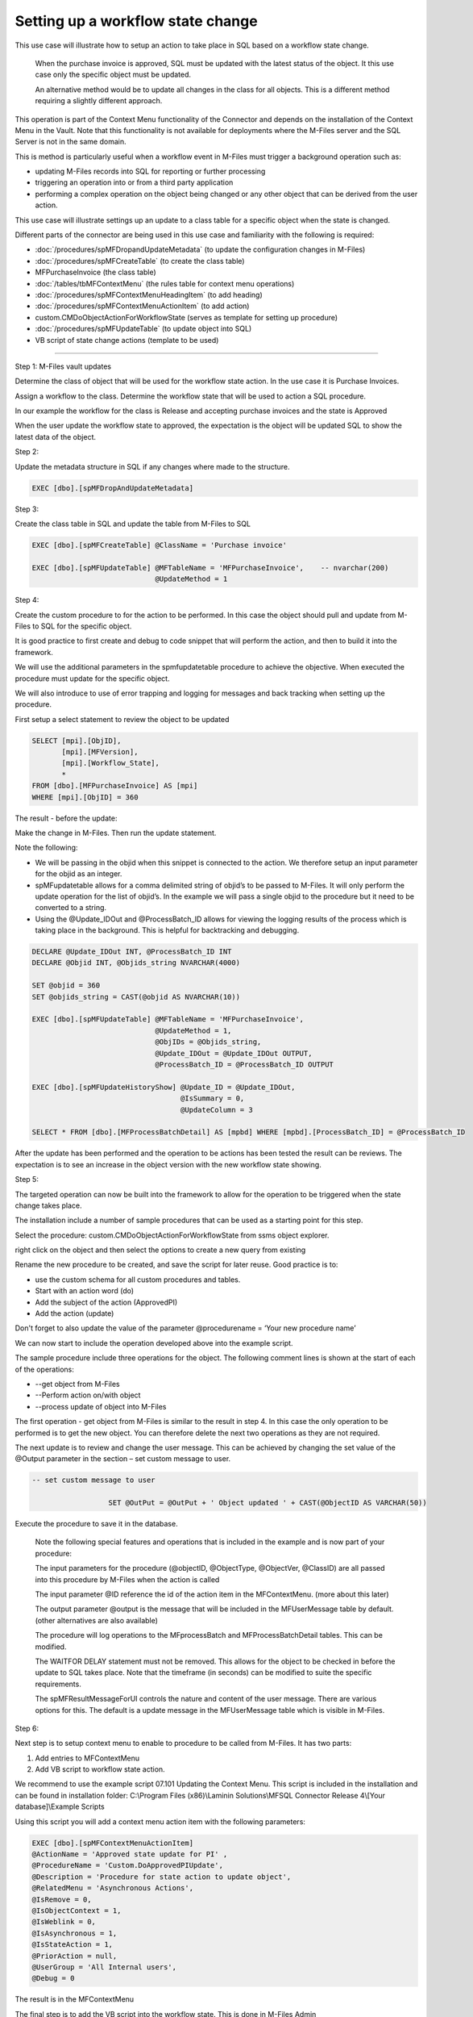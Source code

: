 Setting up a workflow state change
==================================

This use case will illustrate how to setup an action to take place in
SQL based on a workflow state change.

    When the purchase invoice is approved, SQL must be updated with the
    latest status of the object. It this use case only the specific
    object must be updated.

    An alternative method would be to update all changes in the class
    for all objects. This is a different method requiring a slightly
    different approach.

This operation is part of the Context Menu functionality of the
Connector and depends on the installation of the Context Menu in the
Vault. Note that this functionality is not available for deployments
where the M-Files server and the SQL Server is not in the same domain.

This is method is particularly useful when a workflow event in M-Files
must trigger a background operation such as:

-  updating M-Files records into SQL for reporting or further processing

-  triggering an operation into or from a third party application

-  performing a complex operation on the object being changed or any
   other object that can be derived from the user action.

This use case will illustrate settings up an update to a class table for
a specific object when the state is changed.

Different parts of the connector are being used in this use case and
familiarity with the following is required:

-  :doc:`/procedures/spMFDropandUpdateMetadata` (to update the configuration changes in
   M-Files)

-  :doc:`/procedures/spMFCreateTable` (to create the class table)

-  MFPurchaseInvoice (the class table)

-  :doc:`/tables/tbMFContextMenu` (the rules table for context menu operations)

-  :doc:`/procedures/spMFContextMenuHeadingItem` (to add heading)

-  :doc:`/procedures/spMFContextMenuActionItem` (to add action)

-  custom.CMDoObjectActionForWorkflowState (serves as template for
   setting up procedure)

-  :doc:`/procedures/spMFUpdateTable` (to update object into SQL)

-  VB script of state change actions (template to be used)

--------------

Step 1: M-Files vault updates

Determine the class of object that will be used for the workflow state
action. In the use case it is Purchase Invoices.

|image0|

Assign a workflow to the class. Determine the workflow state that will
be used to action a SQL procedure.

In our example the workflow for the class is Release and accepting
purchase invoices and the state is Approved

|image1|

When the user update the workflow state to approved, the expectation is
the object will be updated SQL to show the latest data of the object.

Step 2:

Update the metadata structure in SQL if any changes where made to the
structure.

.. code:: sql

    EXEC [dbo].[spMFDropAndUpdateMetadata]

Step 3:

Create the class table in SQL and update the table from M-Files to SQL

.. code:: sql

    EXEC [dbo].[spMFCreateTable] @ClassName = 'Purchase invoice'

    EXEC [dbo].[spMFUpdateTable] @MFTableName = 'MFPurchaseInvoice',    -- nvarchar(200)
                                 @UpdateMethod = 1

Step 4:

Create the custom procedure to for the action to be performed. In this
case the object should pull and update from M-Files to SQL for the
specific object.

It is good practice to first create and debug to code snippet that will
perform the action, and then to build it into the framework.

We will use the additional parameters in the spmfupdatetable procedure
to achieve the objective. When executed the procedure must update for
the specific object.

We will also introduce to use of error trapping and logging for messages
and back tracking when setting up the procedure.

First setup a select statement to review the object to be updated

.. code:: sql

    SELECT [mpi].[ObjID],
           [mpi].[MFVersion],
           [mpi].[Workflow_State],
           *
    FROM [dbo].[MFPurchaseInvoice] AS [mpi]
    WHERE [mpi].[ObjID] = 360

The result - before the update:

|image2|

Make the change in M-Files. Then run the update statement.

Note the following:

-  We will be passing in the objid when this snippet is connected to the
   action. We therefore setup an input parameter for the objid as an
   integer.

-  spMFupdatetable allows for a comma delimited string of objid’s to be
   passed to M-Files. It will only perform the update operation for the
   list of objid’s. In the example we will pass a single objid to the
   procedure but it need to be converted to a string.

-  Using the @Update\_IDOut and @ProcessBatch\_ID allows for viewing the
   logging results of the process which is taking place in the
   background. This is helpful for backtracking and debugging.

.. code:: sql

    DECLARE @Update_IDOut INT, @ProcessBatch_ID INT
    DECLARE @Objid INT, @Objids_string NVARCHAR(4000)

    SET @objid = 360
    SET @objids_string = CAST(@objid AS NVARCHAR(10))

    EXEC [dbo].[spMFUpdateTable] @MFTableName = 'MFPurchaseInvoice',
                                 @UpdateMethod = 1,
                                 @ObjIDs = @Objids_string,
                                 @Update_IDOut = @Update_IDOut OUTPUT,
                                 @ProcessBatch_ID = @ProcessBatch_ID OUTPUT

    EXEC [dbo].[spMFUpdateHistoryShow] @Update_ID = @Update_IDOut,
                                       @IsSummary = 0,
                                       @UpdateColumn = 3

    SELECT * FROM [dbo].[MFProcessBatchDetail] AS [mpbd] WHERE [mpbd].[ProcessBatch_ID] = @ProcessBatch_ID

After the update has been performed and the operation to be actions has
been tested the result can be reviews. The expectation is to see an
increase in the object version with the new workflow state showing.

|image3|

Step 5:

The targeted operation can now be built into the framework to allow for
the operation to be triggered when the state change takes place.

The installation include a number of sample procedures that can be used
as a starting point for this step.

Select the procedure: custom.CMDoObjectActionForWorkflowState from ssms
object explorer.

|image4|

right click on the object and then select the options to create a new
query from existing

|image5|

Rename the new procedure to be created, and save the script for later
reuse. Good practice is to:

-  use the custom schema for all custom procedures and tables.

-  Start with an action word (do)

-  Add the subject of the action (ApprovedPI)

-  Add the action (update)

Don't forget to also update the value of the parameter @procedurename =
‘Your new procedure name’

|image6|

We can now start to include the operation developed above into the
example script.

The sample procedure include three operations for the object. The
following comment lines is shown at the start of each of the operations:

-  --get object from M-Files

-  --Perform action on/with object

-  --process update of object into M-Files

The first operation - get object from M-Files is similar to the result
in step 4. In this case the only operation to be performed is to get the
new object. You can therefore delete the next two operations as they are
not required.

The next update is to review and change the user message. This can be
achieved by changing the set value of the @Output parameter in the
section – set custom message to user.

.. code:: sql

    -- set custom message to user

                      SET @OutPut = @OutPut + ' Object updated ' + CAST(@ObjectID AS VARCHAR(50))

Execute the procedure to save it in the database.

    Note the following special features and operations that is included
    in the example and is now part of your procedure:

    The input parameters for the procedure (@objectID, @ObjectType,
    @ObjectVer, @ClassID) are all passed into this procedure by M-Files
    when the action is called

    The input parameter @ID reference the id of the action item in the
    MFContextMenu. (more about this later)

    The output parameter @output is the message that will be included in
    the MFUserMessage table by default. (other alternatives are also
    available)

    The procedure will log operations to the MFprocessBatch and
    MFProcessBatchDetail tables. This can be modified.

    The WAITFOR DELAY statement must not be removed. This allows for the
    object to be checked in before the update to SQL takes place. Note
    that the timeframe (in seconds) can be modified to suite the
    specific requirements.

    The spMFResultMessageForUI controls the nature and content of the
    user message. There are various options for this. The default is a
    update message in the MFUserMessage table which is visible in
    M-Files.

Step 6:

Next step is to setup context menu to enable to procedure to be called
from M-Files. It has two parts:

#. Add entries to MFContextMenu

#. Add VB script to workflow state action.

We recommend to use the example script 07.101 Updating the Context Menu.
This script is included in the installation and can be found in
installation folder: C:\\Program Files (x86)\\Laminin Solutions\\MFSQL
Connector Release 4\\[Your database]\\Example Scripts

Using this script you will add a context menu action item with the
following parameters:

.. code:: sql

    EXEC [dbo].[spMFContextMenuActionItem]
    @ActionName = 'Approved state update for PI' ,
    @ProcedureName = 'Custom.DoApprovedPIUpdate',
    @Description = 'Procedure for state action to update object',
    @RelatedMenu = 'Asynchronous Actions',
    @IsRemove = 0,
    @IsObjectContext = 1,
    @IsWeblink = 0,
    @IsAsynchronous = 1,
    @IsStateAction = 1,
    @PriorAction = null,
    @UserGroup = 'All Internal users',
    @Debug = 0

The result is in the MFContextMenu

The final step is to add the VB script into the workflow state. This is
done in M-Files Admin

Use the following VB script (also available in the :doc:`/mfsql-data-exchange-and-reporting-connector/using-the-context-menu/index.html#using-the-context-menu`

.. code:: vbscript

    Option Explicit

    Dim ClassID
    ClassID= Vault.ObjectPropertyoperations.GetProperty(ObjVer, 100).value.GetLookupID

    Dim strInput
    strInput = "{""ObjectID""  : "&ObjVer.ID &", ""ObjectType""  : "&ObjVer.Type &", ""Objectver""  : "&ObjVer.Version&",""ClassID""  : "&ClassID&", ""ActionName""  : ""StateAction2"", ""ActionTypeID"": ""5""}"

    Dim strOutput
    strOutput = Vault.ExtensionMethodOperations.ExecuteVaultExtensionMethod("PerformActionMethod", strInput)

    'Err.Raise MfScriptCancel, strOutput

Copy and past the script to the workflow state (Approved) / option
Actions/ Run Script. The only change to make is to set the procedure
that will be updated. Navigate the right and change the default to the
action name in MFContextMenu

|image7|

Step 7:

The next step is to test the entire procedure that would be called by
the action script.

Change the workflow to the desired state in M-Files. Note that the
update will take approx. 1 minute (the time set in the WAITFOR DELAY).
then check SQL to see if the update took place.

Step 8:

Debugging tips:

Check the MFContextMenu to see if the process was triggered by M-Files.

-  If IsProcessRunning = 1 and Last\_Executed\_Date = when to action was
   performed then the trigger is working fine, but the procedure failed.

   -  Else the trigger has failed.

.. code:: sql

    SELECT [mcm].[ID],
           [mcm].[ActionName],
           [mcm].[IsProcessRunning],
           [mcm].[Last_Executed_By],
           [mcm].[Last_Executed_Date],
           [mcm].[ActionUser_ID]
    FROM [dbo].[MFContextMenu] AS [mcm]

Possible causes for trigger that is failing:

-  Context menu is not correctly installed, or cannot connect

.. |image0| image:: img_1.jpg
.. |image1| image:: img_2.jpg
.. |image2| image:: img_3.jpg
.. |image3| image:: img_4.jpg
.. |image4| image:: img_5.jpg
.. |image5| image:: img_6.jpg
.. |image6| image:: img_7.jpg
.. |image7| image:: img_8.jpg
